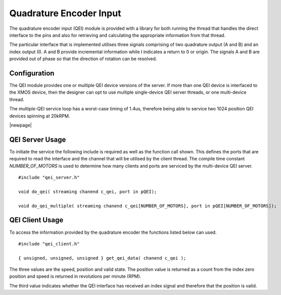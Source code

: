 Quadrature Encoder Input
========================

The quadrature encoder input (QEI) module is provided with a library for both running the thread that handles the direct interface to the pins and also for retrieving
and calculating the appropriate information from that thread. 

The particular interface that is implemented utilises three signals comprising of two quadrature output (A and B) and an index output (I). A and B provide incremental
information while I indicates a return to 0 or origin. The signals A and B are provided out of phase so that the direction of rotation can be resolved.

  .. image:: images/QeiOutput.pdf
     :align: center

Configuration
+++++++++++++

The QEI module provides one or multiple QEI device versions of the server. If more than one QEI device is interfaced to the XMOS device, then the designer can
opt to use multiple single-device QEI server threads, or one multi-device thread.

The multiple-QEI service loop has a worst-case timing of 1.4us, therefore being able to service two 1024 position QEI devices spinning at 20kRPM.

|newpage|

QEI Server Usage
++++++++++++++++

To initiate the service the following include is required as well as the function call shown. This defines the ports that are required to read the interface and
the channel that will be utilised by the client thread.  The compile time constant *NUMBER_OF_MOTORS* is used to determine how many clients and ports are
serviced by the multi-device QEI server.

::

  #include "qei_server.h"

  void do_qei( streaming chanend c_qei, port in pQEI);

  void do_qei_multiple( streaming chanend c_qei[NUMBER_OF_MOTORS], port in pQEI[NUMBER_OF_MOTORS]);
 


QEI Client Usage
++++++++++++++++

To access the information provided by the quadrature encoder the functions listed below can used.

::

  #include "qei_client.h"

  { unsigned, unsigned, unsigned } get_qei_data( chanend c_qei );


The three values are the speed, position and valid state. The position value is returned as a count
from the index zero position and speed is returned in revolutions per minute (RPM). 

The third value indicates whether the QEI interface has received an index signal and therefore that the position is
valid.


